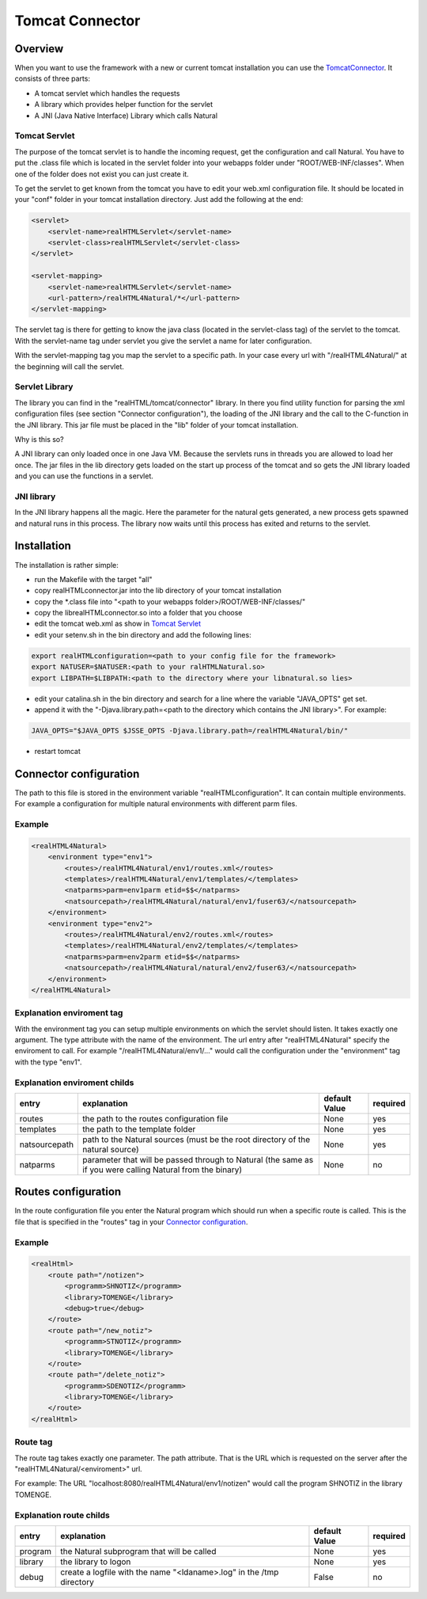 .. _tomcat-connector:

Tomcat Connector
================

Overview
^^^^^^^^
When you want to use the framework with a new or current tomcat installation you can use the `TomcatConnector <https://github.com/audacity363/realHTML_TomcatConnector>`_. It consists of three parts:

- A tomcat servlet which handles the requests
- A library which provides helper function for the servlet
- A JNI (Java Native Interface) Library which calls Natural


.. image:: _static/tomcat_connector.png

Tomcat Servlet
--------------
The purpose of the tomcat servlet is to handle the incoming request, get the configuration and call Natural.
You have to put the .class file which is located in the servlet folder into your webapps folder under "ROOT/WEB-INF/classes". When one of the folder does not exist you can just create it.

To get the servlet to get known from the tomcat you have to edit your web.xml configuration file. It should be located in your "conf" folder in your tomcat installation directory. Just add the following at the end:

.. code-block:: xml

    <servlet>
        <servlet-name>realHTMLServlet</servlet-name>
        <servlet-class>realHTMLServlet</servlet-class>
    </servlet>

    <servlet-mapping>
        <servlet-name>realHTMLServlet</servlet-name>
        <url-pattern>/realHTML4Natural/*</url-pattern>
    </servlet-mapping>

The servlet tag is there for getting to know the java class (located in the servlet-class tag) of the servlet to the tomcat. With the servlet-name tag under servlet you give the servlet a name for later configuration.

With the servlet-mapping tag you map the servlet to a specific path. In your case every url with "/realHTML4Natural/" at the beginning will call the servlet.

Servlet Library
---------------
The library you can find in the "realHTML/tomcat/connector" library. In there you find utility function for parsing the xml configuration files (see section "Connector configuration"), the loading of the JNI library and the call to the C-function in the JNI library. This jar file must be placed in the "lib" folder of your tomcat installation. 

Why is this so?

A JNI library can only loaded once in one Java VM. Because the servlets runs in threads you are allowed to load her once. The jar files in the lib directory gets loaded on the start up process of the tomcat and so gets the JNI library loaded and you can use the functions in a servlet.


JNI library
-----------
In the JNI library happens all the magic. Here the parameter for the natural gets generated, a new process gets spawned  and natural runs in this process. The library now waits until this process has exited and returns to the servlet.


Installation
^^^^^^^^^^^^^
The installation is rather simple: 

- run the Makefile with the target "all"
- copy realHTMLconnector.jar into the lib directory of your tomcat installation
- copy the \*.class file into "<path to your webapps folder>/ROOT/WEB-INF/classes/"
- copy the librealHTMLconnector.so into a folder that you choose
- edit the tomcat web.xml as show in `Tomcat Servlet`_
- edit your setenv.sh in the bin directory and add the following lines:

.. code-block:: bash

    export realHTMLconfiguration=<path to your config file for the framework>
    export NATUSER=$NATUSER:<path to your ralHTMLNatural.so>
    export LIBPATH=$LIBPATH:<path to the directory where your libnatural.so lies>

- edit your catalina.sh in the bin directory and search for a line where the variable "JAVA_OPTS" get set.
- append it with the "-Djava.library.path=<path to the directory which contains the JNI library>". For example:

.. code-block:: bash

   JAVA_OPTS="$JAVA_OPTS $JSSE_OPTS -Djava.library.path=/realHTML4Natural/bin/"

- restart tomcat


Connector configuration
^^^^^^^^^^^^^^^^^^^^^^^^
The path to this file is stored in the environment variable "realHTMLconfiguration". It can contain multiple environments. For example a configuration for multiple natural environments with different parm files.

Example
-------

.. code-block:: xml

    <realHTML4Natural>
        <environment type="env1">
            <routes>/realHTML4Natural/env1/routes.xml</routes>
            <templates>/realHTML4Natural/env1/templates/</templates>
            <natparms>parm=env1parm etid=$$</natparms>
            <natsourcepath>/realHTML4Natural/natural/env1/fuser63/</natsourcepath>
        </environment>
        <environment type="env2">
            <routes>/realHTML4Natural/env2/routes.xml</routes>
            <templates>/realHTML4Natural/env2/templates/</templates>
            <natparms>parm=env2parm etid=$$</natparms>
            <natsourcepath>/realHTML4Natural/natural/env2/fuser63/</natsourcepath>
        </environment>
    </realHTML4Natural>

Explanation enviroment tag
--------------------------

With the environment tag you can setup multiple environments on which the servlet should listen. It takes exactly one argument. The type attribute with the name of the environment.  The url entry after "realHTML4Natural" specify the enviroment to call. For example "/realHTML4Natural/env1/..." would call the configuration under the "environment" tag with the type "env1". 

Explanation enviroment childs
-----------------------------
+---------------+---------------------------------------------------------------------------------------------------------------+----------------+----------+
| entry         | explanation                                                                                                   | default Value  | required |
+===============+===============================================================================================================+================+==========+
| routes        | the path to the routes configuration file                                                                     | None           | yes      |
+---------------+---------------------------------------------------------------------------------------------------------------+----------------+----------+
| templates     | the path to the template folder                                                                               | None           | yes      |
+---------------+---------------------------------------------------------------------------------------------------------------+----------------+----------+
| natsourcepath | path to the Natural sources (must be the root directory of the natural source)                                | None           | yes      |
+---------------+---------------------------------------------------------------------------------------------------------------+----------------+----------+
| natparms      | parameter that will be passed through to Natural (the same as if you were calling Natural from the binary)    | None           | no       |
+---------------+---------------------------------------------------------------------------------------------------------------+----------------+----------+

Routes configuration
^^^^^^^^^^^^^^^^^^^^^
In the route configuration file you enter the Natural program which should run when a specific route is called. This is the file that is specified in the "routes" tag in your `Connector configuration`_.

Example
-------

.. code-block:: xml

    <realHtml>
        <route path="/notizen">
            <programm>SHNOTIZ</programm>
            <library>TOMENGE</library>
            <debug>true</debug>
        </route>
        <route path="/new_notiz">
            <programm>STNOTIZ</programm>
            <library>TOMENGE</library>
        </route>
        <route path="/delete_notiz">
            <programm>SDENOTIZ</programm>
            <library>TOMENGE</library>
        </route>
    </realHtml>


Route tag
---------

The route tag takes exactly one parameter. The path attribute. That is the URL which is requested on the server after the "realHTML4Natural/<enviroment>" url.

For example: The URL "localhost:8080/realHTML4Natural/env1/notizen" would call the program SHNOTIZ in the library TOMENGE.

Explanation route childs
------------------------

+----------+----------------------------------------------------------------------------------------------+----------------+----------+
| entry    | explanation                                                                                  | default Value  | required |
+==========+==============================================================================================+================+==========+
| program  | the Natural subprogram that will be called                                                   | None           | yes      |
+----------+----------------------------------------------------------------------------------------------+----------------+----------+
| library  | the library to logon                                                                         | None           | yes      |
+----------+----------------------------------------------------------------------------------------------+----------------+----------+
| debug    | create a logfile with the name "<ldaname>.log" in the /tmp directory                         | False          | no       |
+----------+----------------------------------------------------------------------------------------------+----------------+----------+


